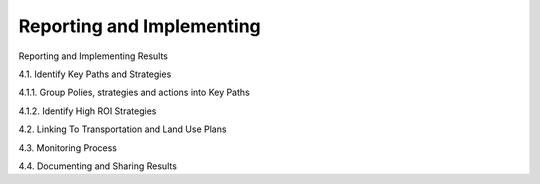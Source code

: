 .. _implementing-overview:


Reporting and Implementing
*******************************


Reporting and Implementing Results

4.1. Identify Key Paths and Strategies

4.1.1. Group Polies, strategies and actions into Key Paths

4.1.2. Identify High ROI Strategies

4.2. Linking To Transportation and Land Use Plans

4.3. Monitoring Process

4.4. Documenting and Sharing Results